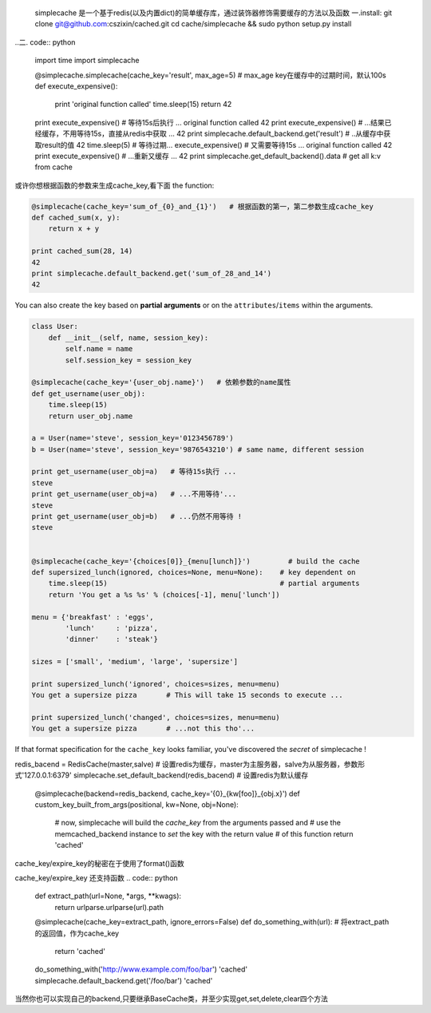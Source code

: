    simplecache 是一个基于redis(以及内置dict)的简单缓存库，通过装饰器修饰需要缓存的方法以及函数
   一.install:
   git clone git@github.com:cszixin/cached.git
   cd cache/simplecache && sudo python setup.py install
..二. code:: python

    import time
    import simplecache

    @simplecache.simplecache(cache_key='result', max_age=5)  # max_age key在缓存中的过期时间，默认100s
    def execute_expensive():
        print 'original function called'
        time.sleep(15)
        return 42

    print execute_expensive()  # 等待15s后执行 ...
    original function called
    42
    print execute_expensive()  # ...结果已经缓存，不用等待15s，直接从redis中获取 ...
    42
    print simplecache.default_backend.get('result') # ..从缓存中获取result的值
    42
    time.sleep(5)              # 等待过期...
    execute_expensive()        # 又需要等待15s ...
    original function called
    42
    print execute_expensive()  # ...重新又缓存 ...
    42
    print simplecache.get_default_backend().data   # get all k:v from cache 


或许你想根据函数的参数来生成cache_key,看下面
the function:

.. code:: python


    @simplecache(cache_key='sum_of_{0}_and_{1}')   # 根据函数的第一，第二参数生成cache_key
    def cached_sum(x, y):                        
        return x + y

    print cached_sum(28, 14)
    42
    print simplecache.default_backend.get('sum_of_28_and_14')
    42

You can also create the key based on **partial arguments** or on the
``attributes``/``items`` within the arguments.

.. code:: python


    class User:
        def __init__(self, name, session_key):
            self.name = name
            self.session_key = session_key

    @simplecache(cache_key='{user_obj.name}')   # 依赖参数的name属性
    def get_username(user_obj):               
        time.sleep(15)
        return user_obj.name

    a = User(name='steve', session_key='0123456789')
    b = User(name='steve', session_key='9876543210') # same name, different session

    print get_username(user_obj=a)   # 等待15s执行 ...
    steve
    print get_username(user_obj=a)   # ...不用等待'...
    steve
    print get_username(user_obj=b)   # ...仍然不用等待 !
    steve


    @simplecache(cache_key='{choices[0]}_{menu[lunch]}')         # build the cache
    def supersized_lunch(ignored, choices=None, menu=None):    # key dependent on
        time.sleep(15)                                         # partial arguments
        return 'You get a %s %s' % (choices[-1], menu['lunch'])

    menu = {'breakfast' : 'eggs',
            'lunch'     : 'pizza',
            'dinner'    : 'steak'}

    sizes = ['small', 'medium', 'large', 'supersize']

    print supersized_lunch('ignored', choices=sizes, menu=menu)
    You get a supersize pizza       # This will take 15 seconds to execute ...

    print supersized_lunch('changed', choices=sizes, menu=menu)
    You get a supersize pizza       # ...not this tho'...

If that format specification for the ``cache_key`` looks familiar,
you've discovered the *secret* of simplecache !

.. code:: python
redis_bacend = RedisCache(master,salve)  # 设置redis为缓存，master为主服务器，salve为从服务器，参数形式'127.0.0.1:6379'
simplecache.set_default_backend(redis_bacend)   # 设置redis为默认缓存


    @simplecache(backend=redis_backend, cache_key='{0}_{kw[foo]}_{obj.x}')
    def custom_key_built_from_args(positional, kw=None, obj=None):
        # now, simplecache will build the `cache_key` from the arguments passed and
        # use the memcached_backend instance to `set` the key with the return value
        # of this function
        return 'cached'

cache_key/expire_key的秘密在于使用了format()函数

cache_key/expire_key 还支持函数
.. code:: python

    def extract_path(url=None, *args, **kwags):
        return urlparse.urlparse(url).path

    @simplecache(cache_key=extract_path, ignore_errors=False)
    def do_something_with(url):
    # 将extract_path的返回值，作为cache_key
        return 'cached'

    do_something_with('http://www.example.com/foo/bar')
    'cached'
    simplecache.default_backend.get('/foo/bar')
    'cached'

当然你也可以实现自己的backend,只要继承BaseCache类，并至少实现get,set,delete,clear四个方法

